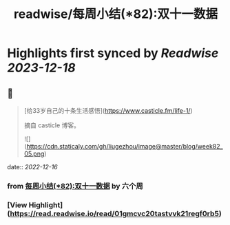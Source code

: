 :PROPERTIES:
:title: readwise/每周小结(*82):双十一数据
:END:

:PROPERTIES:
:author: [[六个周]]
:full-title: "每周小结(*82):双十一数据"
:category: [[articles]]
:url: https://blog.liugezhou.online/202245-No82/
:image-url: https://blog.liugezhou.online/favicon.ico
:END:

* Highlights first synced by [[Readwise]] [[2023-12-18]]
** 📌
#+BEGIN_QUOTE
[给33岁自己的十条生活感悟](https://www.casticle.fm/life-1/)

摘自 casticle 博客。

![](https://cdn.staticaly.com/gh/liugezhou/image@master/blog/week82_05.png) 
#+END_QUOTE
    date:: [[2022-12-16]]
*** from _每周小结(*82):双十一数据_ by 六个周
*** [View Highlight](https://read.readwise.io/read/01gmcvc20tastvvk21regf0rb5)
